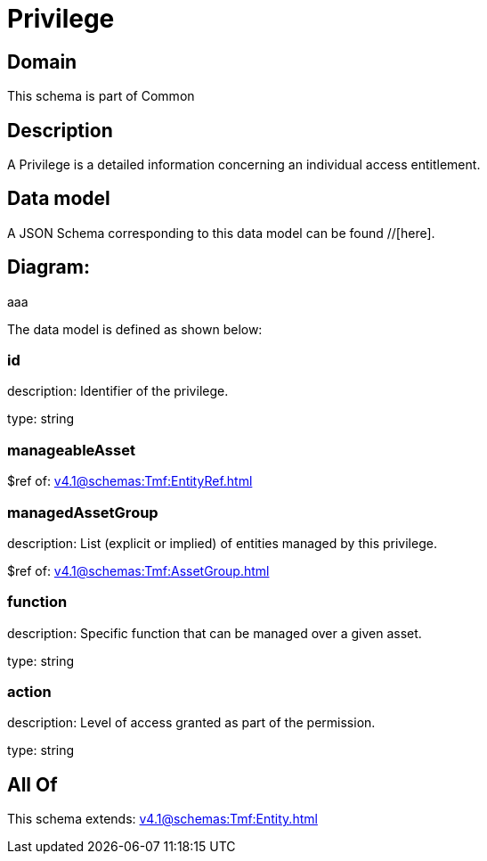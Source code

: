 = Privilege

[#domain]
== Domain

This schema is part of Common

[#description]
== Description
A Privilege is a detailed information concerning an individual access entitlement.


[#data_model]
== Data model

A JSON Schema corresponding to this data model can be found //[here].

== Diagram:
aaa

The data model is defined as shown below:


=== id
description: Identifier of the privilege.

type: string


=== manageableAsset
$ref of: xref:v4.1@schemas:Tmf:EntityRef.adoc[]


=== managedAssetGroup
description: List (explicit or implied) of entities managed by this privilege.

$ref of: xref:v4.1@schemas:Tmf:AssetGroup.adoc[]


=== function
description: Specific function that can be managed over a given asset.

type: string


=== action
description: Level of access granted as part of the permission.

type: string


[#all_of]
== All Of

This schema extends: xref:v4.1@schemas:Tmf:Entity.adoc[]

